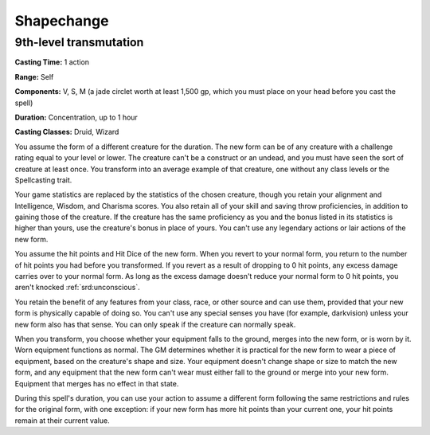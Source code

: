 
.. _srd:shapechange:

Shapechange
-------------------------------------------------------------

9th-level transmutation
^^^^^^^^^^^^^^^^^^^^^^^

**Casting Time:** 1 action

**Range:** Self

**Components:** V, S, M (a jade circlet worth at least 1,500 gp, which
you must place on your head before you cast the spell)

**Duration:** Concentration, up to 1 hour

**Casting Classes:** Druid, Wizard

You assume the form of a different creature for the duration. The new
form can be of any creature with a challenge rating equal to your level
or lower. The creature can't be a construct or an undead, and you must
have seen the sort of creature at least once. You transform into an
average example of that creature, one without any class levels or the
Spellcasting trait.

Your game statistics are replaced by the statistics of the chosen
creature, though you retain your alignment and Intelligence, Wisdom, and
Charisma scores. You also retain all of your skill and saving throw
proficiencies, in addition to gaining those of the creature. If the
creature has the same proficiency as you and the bonus listed in its
statistics is higher than yours, use the creature's bonus in place of
yours. You can't use any legendary actions or lair actions of the new
form.

You assume the hit points and Hit Dice of the new form. When you revert
to your normal form, you return to the number of hit points you had
before you transformed. If you revert as a result of dropping to 0 hit
points, any excess damage carries over to your normal form. As long as
the excess damage doesn't reduce your normal form to 0 hit points, you
aren't knocked :ref:`srd:unconscious`.

You retain the benefit of any features from your class, race, or other
source and can use them, provided that your new form is physically
capable of doing so. You can't use any special senses you have (for
example, darkvision) unless your new form also has that sense. You can
only speak if the creature can normally speak.

When you transform, you choose whether your equipment falls to the
ground, merges into the new form, or is worn by it. Worn equipment
functions as normal. The GM determines whether it is practical for the
new form to wear a piece of equipment, based on the creature's shape and
size. Your equipment doesn't change shape or size to match the new form,
and any equipment that the new form can't wear must either fall to the
ground or merge into your new form. Equipment that merges has no effect
in that state.

During this spell's duration, you can use your action to assume a
different form following the same restrictions and rules for the
original form, with one exception: if your new form has more hit points
than your current one, your hit points remain at their current value.
